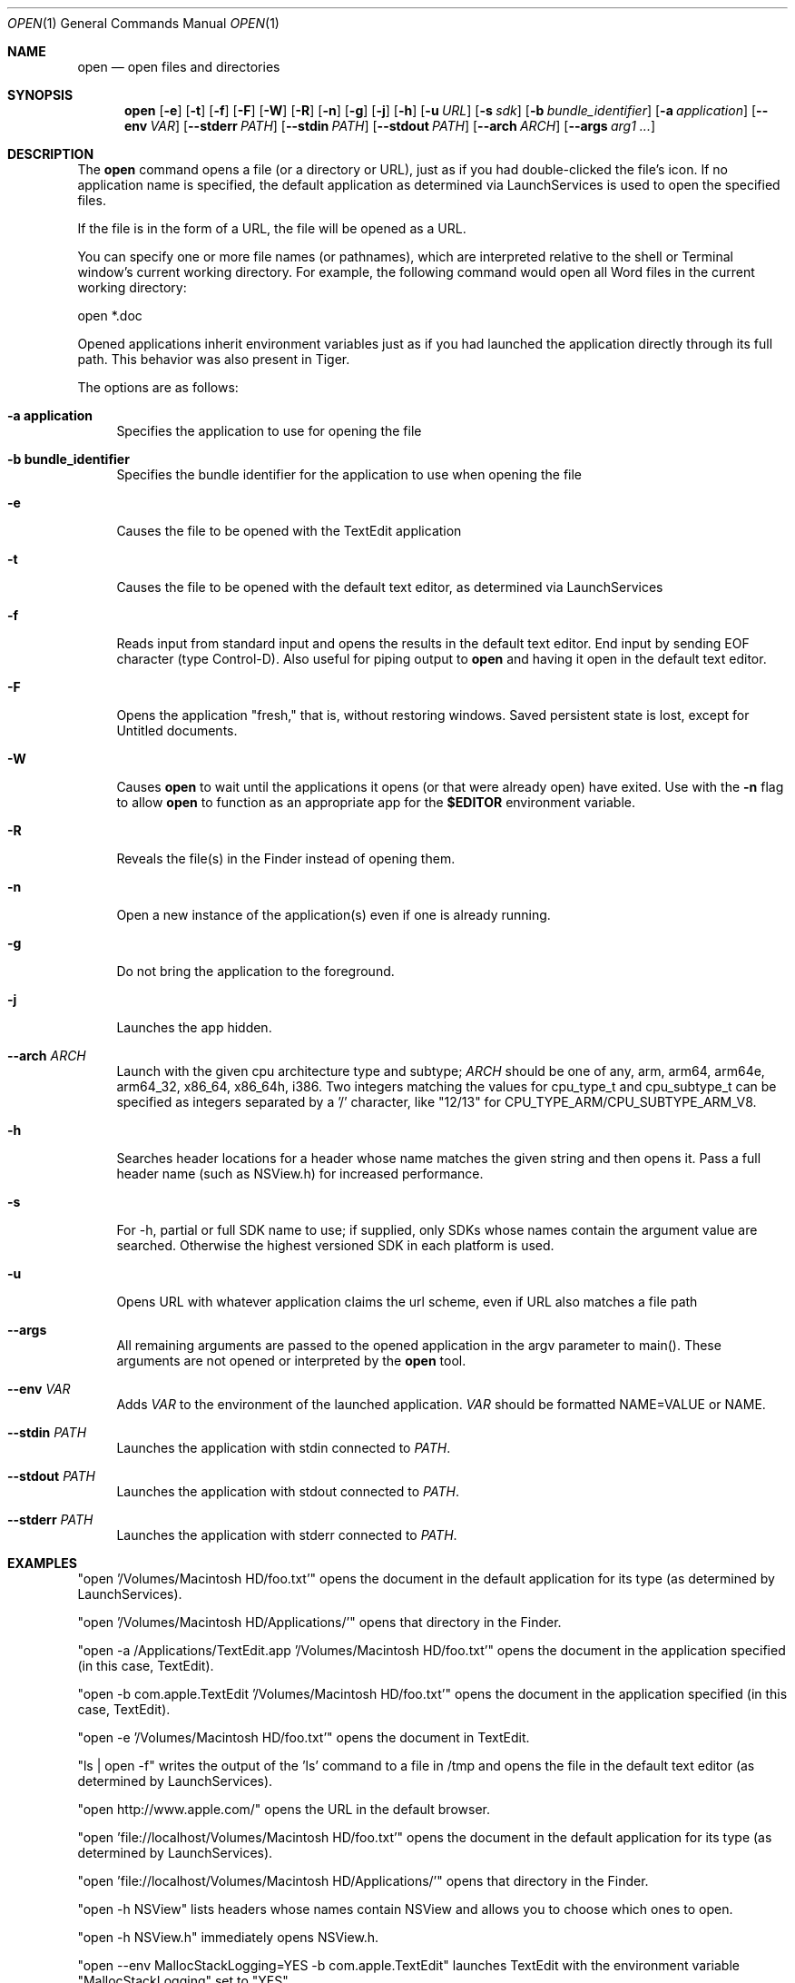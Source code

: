.\""Copyright (c) 2001-2017 Apple Computer, Inc. All Rights Reserved.
.Dd April 14, 2017
.Dt OPEN 1  
.Os "macOS"
.Sh NAME
.Nm open
.Nd open files and directories
.Sh SYNOPSIS
.Nm
.Op Fl e
.Op Fl t
.Op Fl f
.Op Fl F
.Op Fl W
.Op Fl R
.Op Fl n 
.Op Fl g
.Op Fl j
.Op Fl h
.Op Fl u Ar URL
.Op Fl s Ar sdk
.Op Fl b Ar bundle_identifier
.Op Fl a Ar application
.Op Fl Fl env Ar VAR
.Op Fl Fl stderr Ar PATH
.Op Fl Fl stdin Ar PATH
.Op Fl Fl stdout Ar PATH
.Op Fl Fl arch Ar ARCH
.Op Fl Fl args Ar arg1 ...
.Sh DESCRIPTION
The
.Nm
command opens a file (or a directory or URL), just as if you had double-clicked the file's icon. If no application name is specified, the default application as determined via LaunchServices is used to open the specified files. 
.Pp
If the file is in the form of a URL, the file will be opened as a URL.
.Pp
You can specify one or more file names (or pathnames), which are interpreted relative to the shell or Terminal window's current working directory. For example, the following command would open all Word files in the current working directory:
.Pp
.Bd -literal
open *.doc
.Ed
.Pp
Opened applications inherit environment variables just as if you had launched the application directly through its full path.  This behavior was also present in Tiger.
.Pp
The options are as follows:
.Bl -tag -width "-e"
.It Fl a\ \&application
Specifies the application to use for opening the file
.It Fl b\ \&bundle_identifier
Specifies the bundle identifier for the application to use when opening the file
.It Fl e
Causes the file to be opened with the TextEdit application
.It Fl t
Causes the file to be opened with the default text editor, as determined via LaunchServices
.It Fl f
Reads input from standard input and opens the results in the default text editor. 
End input by sending EOF character (type Control-D). 
Also useful for piping output to 
.Nm
and having it open in the default text editor.
.It Fl F
Opens the application "fresh," that is, without restoring windows. Saved persistent state is lost, except for Untitled documents.
.It Fl W
Causes
.Nm
to wait until the applications it opens (or that were already open) have exited.  Use with the
.Fl n
flag to allow
.Nm
to function as an appropriate app for the \fB$EDITOR\fR environment variable.
.It Fl R
Reveals the file(s) in the Finder instead of opening them.
.It Fl n
Open a new instance of the application(s) even if one is already running.
.It Fl g
Do not bring the application to the foreground.
.It Fl j
Launches the app hidden.
.It Fl Fl arch Ar ARCH
Launch with the given cpu architecture type and subtype;
.Ar ARCH
should be one of any, arm, arm64, arm64e, arm64_32, x86_64, x86_64h, i386.  Two integers matching the values for cpu_type_t and cpu_subtype_t can be specified as integers separated by a '/' character, like "12/13" for CPU_TYPE_ARM/CPU_SUBTYPE_ARM_V8.
.It Fl h
Searches header locations for a header whose name matches the given string and then opens it.  Pass a full header name (such as NSView.h) for increased performance.
.It Fl s
For -h, partial or full SDK name to use; if supplied, only SDKs whose names contain the argument value are searched. Otherwise the highest versioned SDK in each platform is used.
.It Fl u
Opens URL with whatever application claims the url scheme, even if URL also matches a file path
.It Fl Fl args
All remaining arguments are passed to the opened application in the argv parameter to main().  These arguments are not opened or interpreted by the
.Nm
tool.
.It Fl Fl env Ar VAR
Adds
.Ar VAR
to the environment of the launched application. 
.Ar VAR
should be formatted NAME=VALUE or NAME.
.It Fl Fl stdin Ar PATH
Launches the application with stdin connected to
.Ar PATH .
.It Fl Fl stdout Ar PATH
Launches the application with stdout connected to
.Ar PATH .
.It Fl Fl stderr Ar PATH
Launches the application with stderr connected to
.Ar PATH .
.El
.Sh EXAMPLES
"open '/Volumes/Macintosh HD/foo.txt'" opens the document in the default application for its type (as determined by LaunchServices).
.Pp
"open '/Volumes/Macintosh HD/Applications/'" opens that directory in the Finder.
.Pp
"open -a /Applications/TextEdit.app '/Volumes/Macintosh HD/foo.txt'" opens the document in the application specified (in this case, TextEdit).
.Pp
"open -b com.apple.TextEdit '/Volumes/Macintosh HD/foo.txt'" opens the document in the application specified (in this case, TextEdit).
.Pp
"open -e '/Volumes/Macintosh HD/foo.txt'" opens the document in TextEdit. 
.Pp
"ls | open -f" writes the output of the 'ls' command to a file in /tmp and opens the file in the default text editor (as determined by LaunchServices).
.Pp
"open http://www.apple.com/" opens the URL in the default browser.
.Pp
"open 'file://localhost/Volumes/Macintosh HD/foo.txt'" opens the document in the default application for its type (as determined by LaunchServices).
.Pp
"open 'file://localhost/Volumes/Macintosh HD/Applications/'" opens that directory in the Finder.
.Pp
"open -h NSView" lists headers whose names contain NSView and allows you to choose which ones to open.
.Pp
"open -h NSView.h" immediately opens NSView.h.
.Pp
"open --env MallocStackLogging=YES -b com.apple.TextEdit" launches TextEdit with the environment variable "MallocStackLogging" set to "YES"
.Pp
"open -h NSView -s OSX10.12" lists headers whose names contain NSView in the MacOSX 10.12 SDK and allows you to choose which ones to open.
.Pp
.Sh HISTORY
First appeared in NextStep.
